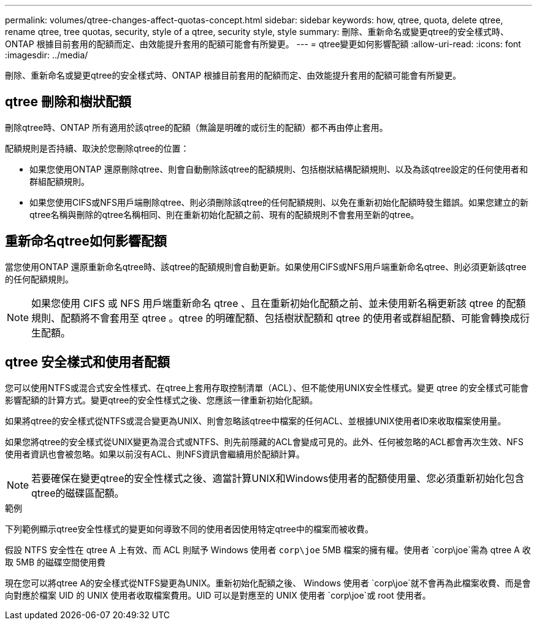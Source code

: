 ---
permalink: volumes/qtree-changes-affect-quotas-concept.html 
sidebar: sidebar 
keywords: how, qtree, quota, delete qtree, rename qtree, tree quotas, security, style of a qtree, security style, style 
summary: 刪除、重新命名或變更qtree的安全樣式時、ONTAP 根據目前套用的配額而定、由效能提升套用的配額可能會有所變更。 
---
= qtree變更如何影響配額
:allow-uri-read: 
:icons: font
:imagesdir: ../media/


[role="lead"]
刪除、重新命名或變更qtree的安全樣式時、ONTAP 根據目前套用的配額而定、由效能提升套用的配額可能會有所變更。



== qtree 刪除和樹狀配額

刪除qtree時、ONTAP 所有適用於該qtree的配額（無論是明確的或衍生的配額）都不再由停止套用。

配額規則是否持續、取決於您刪除qtree的位置：

* 如果您使用ONTAP 還原刪除qtree、則會自動刪除該qtree的配額規則、包括樹狀結構配額規則、以及為該qtree設定的任何使用者和群組配額規則。
* 如果您使用CIFS或NFS用戶端刪除qtree、則必須刪除該qtree的任何配額規則、以免在重新初始化配額時發生錯誤。如果您建立的新qtree名稱與刪除的qtree名稱相同、則在重新初始化配額之前、現有的配額規則不會套用至新的qtree。




== 重新命名qtree如何影響配額

當您使用ONTAP 還原重新命名qtree時、該qtree的配額規則會自動更新。如果使用CIFS或NFS用戶端重新命名qtree、則必須更新該qtree的任何配額規則。


NOTE: 如果您使用 CIFS 或 NFS 用戶端重新命名 qtree 、且在重新初始化配額之前、並未使用新名稱更新該 qtree 的配額規則、配額將不會套用至 qtree 。qtree 的明確配額、包括樹狀配額和 qtree 的使用者或群組配額、可能會轉換成衍生配額。



== qtree 安全樣式和使用者配額

您可以使用NTFS或混合式安全性樣式、在qtree上套用存取控制清單（ACL）、但不能使用UNIX安全性樣式。變更 qtree 的安全樣式可能會影響配額的計算方式。變更qtree的安全性樣式之後、您應該一律重新初始化配額。

如果將qtree的安全樣式從NTFS或混合變更為UNIX、則會忽略該qtree中檔案的任何ACL、並根據UNIX使用者ID來收取檔案使用量。

如果您將qtree的安全樣式從UNIX變更為混合式或NTFS、則先前隱藏的ACL會變成可見的。此外、任何被忽略的ACL都會再次生效、NFS使用者資訊也會被忽略。如果以前沒有ACL、則NFS資訊會繼續用於配額計算。


NOTE: 若要確保在變更qtree的安全性樣式之後、適當計算UNIX和Windows使用者的配額使用量、您必須重新初始化包含qtree的磁碟區配額。

.範例
下列範例顯示qtree安全性樣式的變更如何導致不同的使用者因使用特定qtree中的檔案而被收費。

假設 NTFS 安全性在 qtree A 上有效、而 ACL 則賦予 Windows 使用者 `corp\joe` 5MB 檔案的擁有權。使用者 `corp\joe`需為 qtree A 收取 5MB 的磁碟空間使用費

現在您可以將qtree A的安全樣式從NTFS變更為UNIX。重新初始化配額之後、 Windows 使用者 `corp\joe`就不會再為此檔案收費、而是會向對應於檔案 UID 的 UNIX 使用者收取檔案費用。UID 可以是對應至的 UNIX 使用者 `corp\joe`或 root 使用者。

